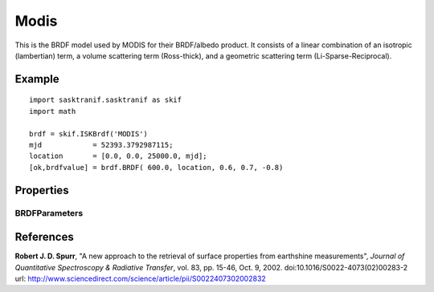 .. _brdf_modis:

Modis
=====
This is the BRDF model used by MODIS for their BRDF/albedo product. It
consists of a linear combination of an isotropic (lambertian) term, a
volume scattering term (Ross-thick), and a geometric scattering term
(Li-Sparse-Reciprocal).

Example
-------
::

   import sasktranif.sasktranif as skif
   import math

   brdf = skif.ISKBrdf('MODIS')
   mjd            = 52393.3792987115;
   location       = [0.0, 0.0, 25000.0, mjd];
   [ok,brdfvalue] = brdf.BRDF( 600.0, location, 0.6, 0.7, -0.8)


Properties
-----------
..  py:module:: BRDF_MODIS

BRDFParameters
^^^^^^^^^^^^^^
..  py:function:: BRDFParameters( array param)

    A 3 element array containing the 3 parameters of the MODIS distribution.

    ================ ========================================================
      n              Setting
    ================ ========================================================
      parameters[0]  isotropic (lambertian) component
      parameters[1]  linear weight of volume scattering kernel (Ross-Thick)
      parameters[2]  linear weight of geometric scattering kernel (Li-Sparse)
    ================ ========================================================


References
-----------
**Robert J. D. Spurr**, "A new approach to the retrieval of surface properties 	from earthshine measurements", *Journal of Quantitative Spectroscopy & Radiative Transfer*,
vol. 83, pp. 15-46, Oct. 9, 2002. doi:10.1016/S0022-4073(02)00283-2 	url: `http://www.sciencedirect.com/science/article/pii/S0022407302002832 <http://www.sciencedirect.com/science/article/pii/S002240730200283>`_

